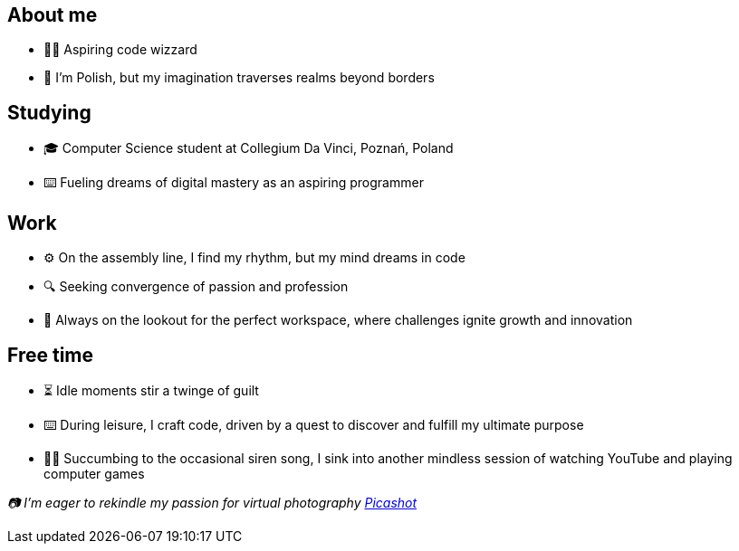 == About me
* 🧙‍♂️ Aspiring code wizzard
* 🥟 I'm Polish, but my imagination traverses realms beyond borders

== Studying
* 🎓 Computer Science student at Collegium Da Vinci, Poznań, Poland
* ⌨️ Fueling dreams of digital mastery as an aspiring programmer


== Work
* ⚙️ On the assembly line, I find my rhythm, but my mind dreams in code
* 🔍 Seeking convergence of passion and profession
* 🎯 Always on the lookout for the perfect workspace, where challenges ignite growth and innovation

== Free time
* ⏳ Idle moments stir a twinge of guilt
* ⌨️ During leisure, I craft code, driven by a quest to discover and fulfill my ultimate purpose
* 🧜‍♀️ Succumbing to the occasional siren song, I sink into another mindless session of watching YouTube and playing computer games

_📷 I'm eager to rekindle my passion for virtual photography https://pseu.picashot.me/[Picashot]_
